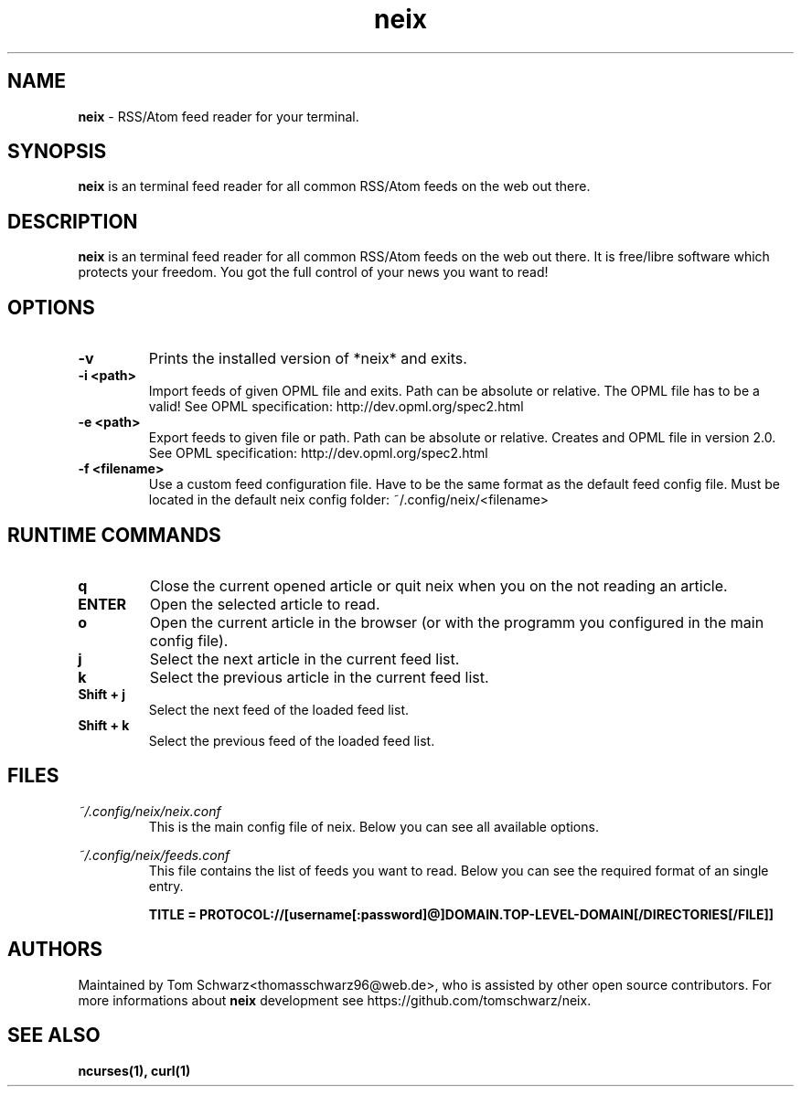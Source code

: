 .TH neix 1 "30th April 2021" "v0.1.4" "neix man page"

.SH NAME
.B neix
- RSS/Atom feed reader for your terminal.

.SH SYNOPSIS
.B neix
is an terminal feed reader for all common RSS/Atom feeds on the web out there.

.SH DESCRIPTION
.B neix 
is an terminal feed reader for all common RSS/Atom feeds on the web out there. 
It is free/libre software which protects your freedom. 
You got the full control of your news you want to read!

.SH OPTIONS
.TP
.B -v
Prints the installed version of *neix* and exits.

.TP
.B -i <path>
Import feeds of given OPML file and exits.
Path can be absolute or relative. The OPML file has to be a valid!
See OPML specification: http://dev.opml.org/spec2.html

.TP
.B -e <path>
Export feeds to given file or path.
Path can be absolute or relative. 
Creates and OPML file in version 2.0.
See OPML specification: http://dev.opml.org/spec2.html

.TP
.B -f <filename>
Use a custom feed configuration file. Have to be the same format as the default feed config file.
Must be located in the default neix config folder: ~/.config/neix/<filename>

.SH RUNTIME COMMANDS
.TP
.B q
Close the current opened article or quit neix when you on the not reading an article.

.TP
.B ENTER
Open the selected article to read.

.TP
.B o 
Open the current article in the browser (or with the programm you configured in the main config file).

.TP
.B j
Select the next article in the current feed list.

.TP
.B k
Select the previous article in the current feed list.

.TP
.B Shift + j
Select the next feed of the loaded feed list.

.TP
.B Shift + k
Select the previous feed of the loaded feed list.

.SH FILES
.TP
.I
~/.config/neix/neix.conf
This is the main config file of neix. Below you can see all available options.

.
.RS 1.2i
.TS
tab(@), left, box;
l | l 
lB | l.
OPTION@Value
_
dateFormat@String which represents the format for the feed date.
locale@Here you can set the locale for your language.
openCommand@Here you can set which programm should be used to open the article link.
renderText@You can set how the text should be formatted. [OPTIONAL]
.TE
.RE

.TP
.I
~/.config/neix/feeds.conf
This file contains the list of feeds you want to read.
Below you can see the required format of an single entry.

.B
TITLE = PROTOCOL://[username[:password]@]DOMAIN.TOP-LEVEL-DOMAIN[/DIRECTORIES[/FILE]]

.SH AUTHORS
Maintained by Tom Schwarz<thomasschwarz96@web.de>, who is assisted by
other open source contributors. For more informations about 
.B neix
development see https://github.com/tomschwarz/neix.

.SH SEE ALSO
.B ncurses(1),
.B curl(1)
